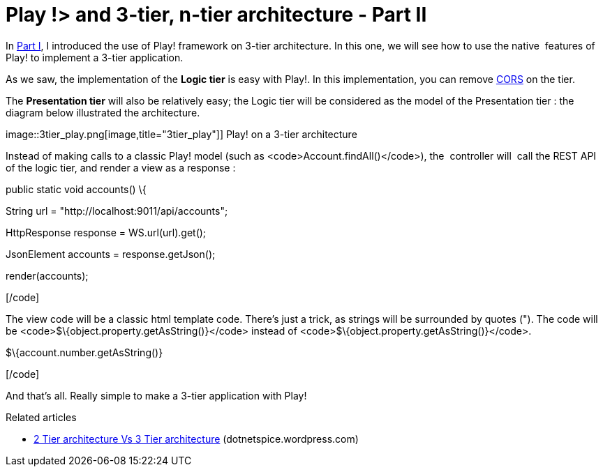 = Play !> and 3-tier, n-tier architecture - Part II
:published_at: 2012-07-04
:hp-tags: Application programming interface, java, json, Multitier architecture, play framework

In http://javathought.github.io/2012/07/04/play-and-3-tier-n-tier-architecture-part-i/[Part I], I introduced the use of Play! framework on 3-tier architecture. In this one, we will see how to use the native  features of Play! to implement a 3-tier application.

As we saw, the implementation of the *Logic tier* is easy with Play!. In this implementation, you can remove http://javathought.github.io/2011/12/04/cross-origin-resource-sharing-with-play-framework/[CORS] on the tier.

The *Presentation tier* will also be relatively easy; the Logic tier will be considered as the model of the Presentation tier : the diagram below illustrated the architecture.

image::3tier_play.png[image,title="3tier_play"]] Play! on a 3-tier architecture

Instead of making calls to a classic Play! model (such as <code>Account.findAll()</code>), the  controller will  call the REST API of the logic tier, and render a view as a response :

[code language="java"]

public static void accounts() \{

String url = "http://localhost:9011/api/accounts";

HttpResponse response = WS.url(url).get();

JsonElement accounts = response.getJson();

render(accounts);

[/code]

The view code will be a classic html template code. There's just a trick, as strings will be surrounded by quotes ("). The code will be <code>$\{object.property.getAsString()}</code> instead of <code>$\{object.property.getAsString()}</code>.

[code language="groovy"]

$\{account.number.getAsString()}

[/code]

And that's all. Really simple to make a 3-tier application with Play!

Related articles

* http://dotnetspice.wordpress.com/2012/06/12/2-tier-architecture-vs-3-tier-architecture-4/[2 Tier architecture Vs 3 Tier architecture] (dotnetspice.wordpress.com)
